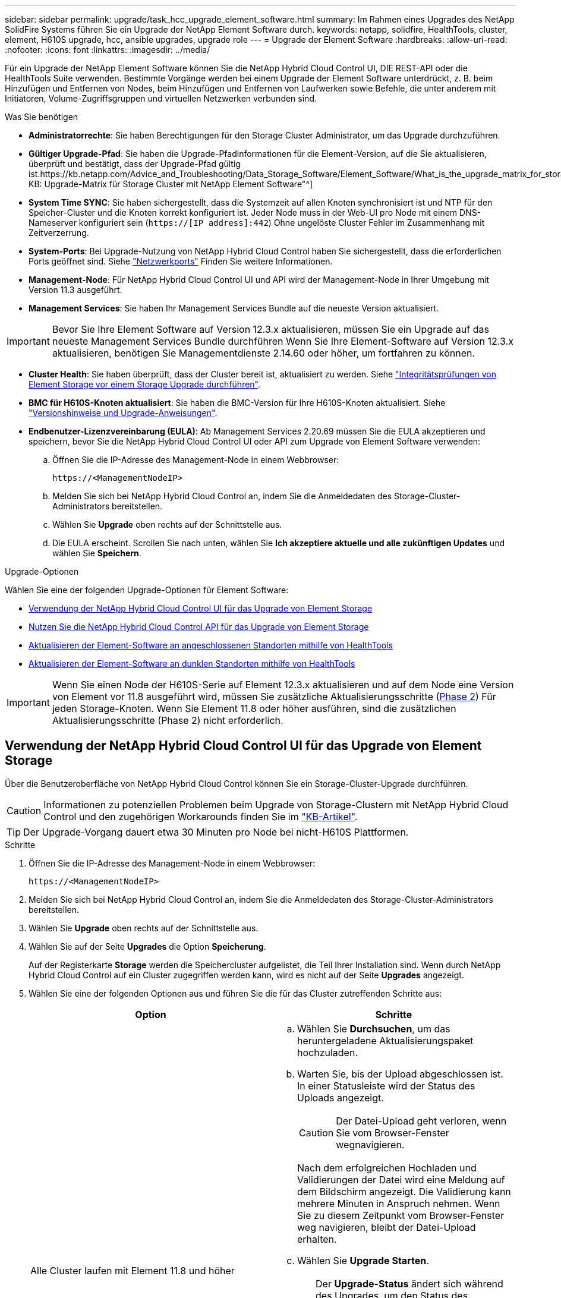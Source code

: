 ---
sidebar: sidebar 
permalink: upgrade/task_hcc_upgrade_element_software.html 
summary: Im Rahmen eines Upgrades des NetApp SolidFire Systems führen Sie ein Upgrade der NetApp Element Software durch. 
keywords: netapp, solidfire, HealthTools, cluster, element, H610S upgrade, hcc, ansible upgrades, upgrade role 
---
= Upgrade der Element Software
:hardbreaks:
:allow-uri-read: 
:nofooter: 
:icons: font
:linkattrs: 
:imagesdir: ../media/


[role="lead"]
Für ein Upgrade der NetApp Element Software können Sie die NetApp Hybrid Cloud Control UI, DIE REST-API oder die HealthTools Suite verwenden. Bestimmte Vorgänge werden bei einem Upgrade der Element Software unterdrückt, z. B. beim Hinzufügen und Entfernen von Nodes, beim Hinzufügen und Entfernen von Laufwerken sowie Befehle, die unter anderem mit Initiatoren, Volume-Zugriffsgruppen und virtuellen Netzwerken verbunden sind.

.Was Sie benötigen
* *Administratorrechte*: Sie haben Berechtigungen für den Storage Cluster Administrator, um das Upgrade durchzuführen.
* *Gültiger Upgrade-Pfad*: Sie haben die Upgrade-Pfadinformationen für die Element-Version, auf die Sie aktualisieren, überprüft und bestätigt, dass der Upgrade-Pfad gültig ist.https://kb.netapp.com/Advice_and_Troubleshooting/Data_Storage_Software/Element_Software/What_is_the_upgrade_matrix_for_storage_clusters_running_NetApp_Element_software%3F["NetApp KB: Upgrade-Matrix für Storage Cluster mit NetApp Element Software"^]
* *System Time SYNC*: Sie haben sichergestellt, dass die Systemzeit auf allen Knoten synchronisiert ist und NTP für den Speicher-Cluster und die Knoten korrekt konfiguriert ist. Jeder Node muss in der Web-UI pro Node mit einem DNS-Nameserver konfiguriert sein (`https://[IP address]:442`) Ohne ungelöste Cluster Fehler im Zusammenhang mit Zeitverzerrung.
* *System-Ports*: Bei Upgrade-Nutzung von NetApp Hybrid Cloud Control haben Sie sichergestellt, dass die erforderlichen Ports geöffnet sind. Siehe link:../storage/reference_prereq_network_port_requirements.html["Netzwerkports"] Finden Sie weitere Informationen.
* *Management-Node*: Für NetApp Hybrid Cloud Control UI und API wird der Management-Node in Ihrer Umgebung mit Version 11.3 ausgeführt.
* *Management Services*: Sie haben Ihr Management Services Bundle auf die neueste Version aktualisiert.



IMPORTANT: Bevor Sie Ihre Element Software auf Version 12.3.x aktualisieren, müssen Sie ein Upgrade auf das neueste Management Services Bundle durchführen Wenn Sie Ihre Element-Software auf Version 12.3.x aktualisieren, benötigen Sie Managementdienste 2.14.60 oder höher, um fortfahren zu können.

* *Cluster Health*: Sie haben überprüft, dass der Cluster bereit ist, aktualisiert zu werden. Siehe link:task_hcc_upgrade_element_prechecks.html["Integritätsprüfungen von Element Storage vor einem Storage Upgrade durchführen"].
* *BMC für H610S-Knoten aktualisiert*: Sie haben die BMC-Version für Ihre H610S-Knoten aktualisiert. Siehe link:https://docs.netapp.com/us-en/hci/docs/rn_H610S_BMC_3.84.07.html["Versionshinweise und Upgrade-Anweisungen"^].
* *Endbenutzer-Lizenzvereinbarung (EULA)*: Ab Management Services 2.20.69 müssen Sie die EULA akzeptieren und speichern, bevor Sie die NetApp Hybrid Cloud Control UI oder API zum Upgrade von Element Software verwenden:
+
.. Öffnen Sie die IP-Adresse des Management-Node in einem Webbrowser:
+
[listing]
----
https://<ManagementNodeIP>
----
.. Melden Sie sich bei NetApp Hybrid Cloud Control an, indem Sie die Anmeldedaten des Storage-Cluster-Administrators bereitstellen.
.. Wählen Sie *Upgrade* oben rechts auf der Schnittstelle aus.
.. Die EULA erscheint. Scrollen Sie nach unten, wählen Sie *Ich akzeptiere aktuelle und alle zukünftigen Updates* und wählen Sie *Speichern*.




.Upgrade-Optionen
Wählen Sie eine der folgenden Upgrade-Optionen für Element Software:

* <<Verwendung der NetApp Hybrid Cloud Control UI für das Upgrade von Element Storage>>
* <<Nutzen Sie die NetApp Hybrid Cloud Control API für das Upgrade von Element Storage>>
* <<Aktualisieren der Element-Software an angeschlossenen Standorten mithilfe von HealthTools>>
* <<Aktualisieren der Element-Software an dunklen Standorten mithilfe von HealthTools>>



IMPORTANT: Wenn Sie einen Node der H610S-Serie auf Element 12.3.x aktualisieren und auf dem Node eine Version von Element vor 11.8 ausgeführt wird, müssen Sie zusätzliche Aktualisierungsschritte (<<Aktualisieren der H610S Storage-Nodes auf Element 12.3.x (Phase 2),Phase 2>>) Für jeden Storage-Knoten. Wenn Sie Element 11.8 oder höher ausführen, sind die zusätzlichen Aktualisierungsschritte (Phase 2) nicht erforderlich.



== Verwendung der NetApp Hybrid Cloud Control UI für das Upgrade von Element Storage

Über die Benutzeroberfläche von NetApp Hybrid Cloud Control können Sie ein Storage-Cluster-Upgrade durchführen.


CAUTION: Informationen zu potenziellen Problemen beim Upgrade von Storage-Clustern mit NetApp Hybrid Cloud Control und den zugehörigen Workarounds finden Sie im https://kb.netapp.com/Advice_and_Troubleshooting/Hybrid_Cloud_Infrastructure/NetApp_HCI/Potential_issues_and_workarounds_when_running_storage_upgrades_using_NetApp_Hybrid_Cloud_Control["KB-Artikel"^].


TIP: Der Upgrade-Vorgang dauert etwa 30 Minuten pro Node bei nicht-H610S Plattformen.

.Schritte
. Öffnen Sie die IP-Adresse des Management-Node in einem Webbrowser:
+
[listing]
----
https://<ManagementNodeIP>
----
. Melden Sie sich bei NetApp Hybrid Cloud Control an, indem Sie die Anmeldedaten des Storage-Cluster-Administrators bereitstellen.
. Wählen Sie *Upgrade* oben rechts auf der Schnittstelle aus.
. Wählen Sie auf der Seite *Upgrades* die Option *Speicherung*.
+
Auf der Registerkarte *Storage* werden die Speichercluster aufgelistet, die Teil Ihrer Installation sind. Wenn durch NetApp Hybrid Cloud Control auf ein Cluster zugegriffen werden kann, wird es nicht auf der Seite *Upgrades* angezeigt.

. Wählen Sie eine der folgenden Optionen aus und führen Sie die für das Cluster zutreffenden Schritte aus:
+
[cols="2*"]
|===
| Option | Schritte 


| Alle Cluster laufen mit Element 11.8 und höher  a| 
.. Wählen Sie *Durchsuchen*, um das heruntergeladene Aktualisierungspaket hochzuladen.
.. Warten Sie, bis der Upload abgeschlossen ist. In einer Statusleiste wird der Status des Uploads angezeigt.
+

CAUTION: Der Datei-Upload geht verloren, wenn Sie vom Browser-Fenster wegnavigieren.

+
Nach dem erfolgreichen Hochladen und Validierungen der Datei wird eine Meldung auf dem Bildschirm angezeigt. Die Validierung kann mehrere Minuten in Anspruch nehmen. Wenn Sie zu diesem Zeitpunkt vom Browser-Fenster weg navigieren, bleibt der Datei-Upload erhalten.

.. Wählen Sie *Upgrade Starten*.
+

TIP: Der *Upgrade-Status* ändert sich während des Upgrades, um den Status des Prozesses anzuzeigen. Es ändert sich auch in Reaktion auf Aktionen, die Sie ergreifen, z. B. die Unterbrechung des Upgrades oder wenn das Upgrade einen Fehler zurückgibt. Siehe <<Statusänderungen des Upgrades>>.

+

NOTE: Während das Upgrade läuft, können Sie die Seite verlassen und zu einem späteren Zeitpunkt zurückkehren, um den Fortschritt zu überwachen. Die Seite aktualisiert den Status und die aktuelle Version nicht dynamisch, wenn die Cluster-Zeile ausgeblendet ist. Die Cluster-Zeile muss erweitert werden, um die Tabelle zu aktualisieren, oder Sie können die Seite aktualisieren.

+
Sie können Protokolle herunterladen, nachdem die Aktualisierung abgeschlossen ist.





| Sie aktualisieren ein H610S Cluster mit Element Version vor 11.8.  a| 
.. Wählen Sie den Dropdown-Pfeil neben dem Cluster aus, das Sie aktualisieren möchten, und wählen Sie aus den verfügbaren Upgrade-Versionen aus.
.. Wählen Sie *Upgrade Starten*. Nach Abschluss des Upgrades werden Sie von der Benutzeroberfläche aufgefordert, Phase 2 des Prozesses auszuführen.
.. Führen Sie die erforderlichen zusätzlichen Schritte (Phase 2) in der aus https://kb.netapp.com/Advice_and_Troubleshooting/Hybrid_Cloud_Infrastructure/H_Series/NetApp_H610S_storage_node_power_off_and_on_procedure["KB-Artikel"^], Und bestätigen Sie in der Benutzeroberfläche, dass Sie Phase 2 abgeschlossen haben.


Sie können Protokolle herunterladen, nachdem die Aktualisierung abgeschlossen ist. Informationen zu den verschiedenen Änderungen des Aktualisierungsstatus finden Sie unter <<Statusänderungen des Upgrades>>.

|===




=== Statusänderungen des Upgrades

Hier sind die verschiedenen Status, in denen die Spalte *Upgrade Status* in der UI vor, während und nach dem Upgrade-Prozess angezeigt wird:

[cols="2*"]
|===
| Upgrade-Status | Beschreibung 


| Auf dem aktuellen Stand | Der Cluster wurde auf die aktuellste verfügbare Element Version aktualisiert. 


| Verfügbare Versionen | Neuere Versionen von Element und/oder Storage Firmware stehen für ein Upgrade zur Verfügung. 


| In Bearbeitung | Das Upgrade läuft. In einer Statusleiste wird der Aktualisierungsstatus angezeigt. Auf dem Bildschirm werden zudem Fehler auf Node-Ebene angezeigt und die Node-ID jedes Node im Cluster wird angezeigt, wenn das Upgrade fortschreitet. Sie können den Status jedes Knotens über die Element-UI oder das NetApp Element Plug-in für vCenter Server UI überwachen. 


| Anhalten Des Upgrades | Sie können das Upgrade anhalten. Je nach Status des Upgrade-Prozesses kann der Pause-Vorgang erfolgreich oder fehlgeschlagen sein. Es wird eine UI-Eingabeaufforderung angezeigt, in der Sie aufgefordert werden, den Pause-Vorgang zu bestätigen. Um sicherzustellen, dass sich das Cluster vor dem Anhalten eines Upgrades an einem sicheren Ort befindet, kann es bis zu zwei Stunden dauern, bis der Upgrade-Vorgang vollständig angehalten ist. Um das Upgrade fortzusetzen, wählen Sie *Fortsetzen*. 


| Angehalten | Sie haben das Upgrade angehalten. Wählen Sie *Fortsetzen*, um den Prozess fortzusetzen. 


| Fehler | Während des Upgrades ist ein Fehler aufgetreten. Sie können das Fehlerprotokoll herunterladen und an den NetApp Support senden. Nachdem Sie den Fehler behoben haben, können Sie zur Seite zurückkehren und *Fortsetzen* wählen. Wenn Sie das Upgrade fortsetzen, geht die Statusleiste einige Minuten lang zurück, während das System die Zustandsprüfung ausführt und den aktuellen Status des Upgrades überprüft. 


| Füllen Sie das Follow-up aus | Nur für H610S Nodes, die ein Upgrade von Element Version vor 11.8 durchführen. Nachdem Phase 1 des Upgrade-Vorgangs abgeschlossen ist, werden Sie in diesem Zustand aufgefordert, Phase 2 des Upgrades auszuführen (siehe https://kb.netapp.com/Advice_and_Troubleshooting/Hybrid_Cloud_Infrastructure/H_Series/NetApp_H610S_storage_node_power_off_and_on_procedure["KB-Artikel"^]). Nachdem Sie Phase 2 abgeschlossen und bestätigt haben, dass Sie den Vorgang abgeschlossen haben, ändert sich der Status auf *bis Datum*. 
|===


== Nutzen Sie die NetApp Hybrid Cloud Control API für das Upgrade von Element Storage

Mit APIs können Storage-Nodes in einem Cluster auf die neueste Element Softwareversion aktualisiert werden. Sie können ein Automatisierungstool Ihrer Wahl zum Ausführen der APIs verwenden. Der hier dokumentierte API-Workflow nutzt die REST-API-UI, die am Management-Node verfügbar ist.

.Schritte
. Laden Sie das Storage-Upgrade-Paket auf ein Gerät herunter, auf das der Management-Node zugreifen kann.
+
Wechseln Sie zur Element Software https://mysupport.netapp.com/site/products/all/details/element-software/downloads-tab["download-Seite"^] Und laden Sie das neueste Storage-Node-Image herunter.

. Laden Sie das Storage-Upgrade-Paket auf den Management-Node hoch:
+
.. Öffnen Sie die REST-API-UI für den Management-Node:
+
[listing]
----
https://<ManagementNodeIP>/package-repository/1/
----
.. Wählen Sie *autorisieren* aus, und füllen Sie Folgendes aus:
+
... Geben Sie den Benutzernamen und das Passwort für den Cluster ein.
... Geben Sie die Client-ID als ein `mnode-client`.
... Wählen Sie *autorisieren*, um eine Sitzung zu starten.
... Schließen Sie das Autorisierungsfenster.


.. Wählen Sie in DER REST API-Benutzeroberfläche *POST /Packages* aus.
.. Wählen Sie *Probieren Sie es aus*.
.. Wählen Sie *Durchsuchen* und wählen Sie das Aktualisierungspaket aus.
.. Wählen Sie *Ausführen*, um den Upload zu initiieren.
.. Kopieren Sie die Paket-ID aus der Antwort, und speichern Sie sie (`"id"`) Für den Einsatz in einem späteren Schritt.


. Überprüfen Sie den Status des Uploads.
+
.. Wählen Sie in DER REST-API-Benutzeroberfläche *GET​ /packages​/{id}​/Status* aus.
.. Wählen Sie *Probieren Sie es aus*.
.. Geben Sie die Paket-ID ein, die Sie im vorherigen Schritt in *id* kopiert haben.
.. Wählen Sie *Ausführen*, um die Statusanforderung zu initiieren.
+
Die Antwort zeigt an `state` Als `SUCCESS` Nach Abschluss.



. Suchen Sie die Storage Cluster ID:
+
.. Öffnen Sie die REST-API-UI für den Management-Node:
+
[listing]
----
https://<ManagementNodeIP>/inventory/1/
----
.. Wählen Sie *autorisieren* aus, und füllen Sie Folgendes aus:
+
... Geben Sie den Benutzernamen und das Passwort für den Cluster ein.
... Geben Sie die Client-ID als ein `mnode-client`.
... Wählen Sie *autorisieren*, um eine Sitzung zu starten.
... Schließen Sie das Autorisierungsfenster.


.. Wählen Sie in DER REST API-Benutzeroberfläche *GET /Installations* aus.
.. Wählen Sie *Probieren Sie es aus*.
.. Wählen Sie *Ausführen*.
.. Kopieren Sie als Antwort die Installations-Asset-ID (`"id"`).
.. Wählen Sie in DER REST-API-UI *GET /installations/{id}* aus.
.. Wählen Sie *Probieren Sie es aus*.
.. Fügen Sie die Installations-Asset-ID in das Feld *id* ein.
.. Wählen Sie *Ausführen*.
.. Kopieren Sie aus der Antwort die Storage-Cluster-ID und speichern Sie sie (`"id"`) Des Clusters Sie beabsichtigen, für die Verwendung in einem späteren Schritt zu aktualisieren.


. Führen Sie das Storage-Upgrade aus:
+
.. Öffnen Sie die Storage REST API-UI auf dem Management-Node:
+
[listing]
----
https://<ManagementNodeIP>/storage/1/
----
.. Wählen Sie *autorisieren* aus, und füllen Sie Folgendes aus:
+
... Geben Sie den Benutzernamen und das Passwort für den Cluster ein.
... Geben Sie die Client-ID als ein `mnode-client`.
... Wählen Sie *autorisieren*, um eine Sitzung zu starten.
... Schließen Sie das Autorisierungsfenster.


.. Wählen Sie *POST/Upgrades*.
.. Wählen Sie *Probieren Sie es aus*.
.. Geben Sie die Paket-ID des Upgrades in das Feld Parameter ein.
.. Geben Sie im Parameterfeld die Storage-Cluster-ID ein.
+
Die Nutzlast sollte wie im folgenden Beispiel aussehen:

+
[listing]
----
{
  "config": {},
  "packageId": "884f14a4-5a2a-11e9-9088-6c0b84e211c4",
  "storageId": "884f14a4-5a2a-11e9-9088-6c0b84e211c4"
}
----
.. Wählen Sie *Ausführen*, um das Upgrade zu initiieren.
+
Die Antwort sollte den Status als angeben `initializing`:

+
[listing]
----
{
  "_links": {
    "collection": "https://localhost:442/storage/upgrades",
    "self": "https://localhost:442/storage/upgrades/3fa85f64-1111-4562-b3fc-2c963f66abc1",
    "log": https://localhost:442/storage/upgrades/3fa85f64-1111-4562-b3fc-2c963f66abc1/log
  },
  "storageId": "114f14a4-1a1a-11e9-9088-6c0b84e200b4",
  "upgradeId": "334f14a4-1a1a-11e9-1055`-6c0b84e2001b4",
  "packageId": "774f14a4-1a1a-11e9-8888-6c0b84e200b4",
  "config": {},
  "state": "initializing",
  "status": {
    "availableActions": [
      "string"
    ],
    "message": "string",
    "nodeDetails": [
      {
        "message": "string",
        "step": "NodePreStart",
        "nodeID": 0,
        "numAttempt": 0
      }
    ],
    "percent": 0,
    "step": "ClusterPreStart",
    "timestamp": "2020-04-21T22:10:57.057Z",
    "failedHealthChecks": [
      {
        "checkID": 0,
        "name": "string",
        "displayName": "string",
        "passed": true,
        "kb": "string",
        "description": "string",
        "remedy": "string",
        "severity": "string",
        "data": {},
        "nodeID": 0
      }
    ]
  },
  "taskId": "123f14a4-1a1a-11e9-7777-6c0b84e123b2",
  "dateCompleted": "2020-04-21T22:10:57.057Z",
  "dateCreated": "2020-04-21T22:10:57.057Z"
}
----
.. Kopieren Sie die Upgrade-ID (`"upgradeId"`Das ist Teil der Antwort.


. Überprüfen Sie den Aktualisierungsfortschritt und die Ergebnisse:
+
.. Wählen Sie *GET ​/Upgrades/{upgradeId}* aus.
.. Wählen Sie *Probieren Sie es aus*.
.. Geben Sie die Upgrade-ID des vorherigen Schritts in *UpgradeId* ein.
.. Wählen Sie *Ausführen*.
.. Führen Sie einen der folgenden Schritte aus, wenn während des Upgrades Probleme oder besondere Anforderungen auftreten:
+
[cols="2*"]
|===
| Option | Schritte 


| Sie müssen Probleme mit dem Cluster-Systemzustand aufgrund von korrigieren `failedHealthChecks` Nachricht im Antwortkörper.  a| 
... Gehen Sie zu dem für jedes Problem angegebenen KB-Artikel oder führen Sie das angegebene Heilmittel aus.
... Wenn ein KB angegeben wird, führen Sie den im entsprechenden KB-Artikel beschriebenen Prozess aus.
... Nachdem Sie Clusterprobleme behoben haben, authentifizieren Sie sich bei Bedarf erneut und wählen Sie *PUT ​/Upgrades/{UpgradeId}* aus.
... Wählen Sie *Probieren Sie es aus*.
... Geben Sie die Upgrade-ID des vorherigen Schritts in *UpgradeId* ein.
... Eingabe `"action":"resume"` Im Anforderungsgremium.
+
[listing]
----
{
  "action": "resume"
}
----
... Wählen Sie *Ausführen*.




| Sie müssen das Upgrade unterbrechen, da das Wartungsfenster geschlossen wird oder aus einem anderen Grund.  a| 
... Bei Bedarf erneut authentifizieren und *PUT ​/Upgrades/{UpgradeId}* auswählen.
... Wählen Sie *Probieren Sie es aus*.
... Geben Sie die Upgrade-ID des vorherigen Schritts in *UpgradeId* ein.
... Eingabe `"action":"pause"` Im Anforderungsgremium.
+
[listing]
----
{
  "action": "pause"
}
----
... Wählen Sie *Ausführen*.




| Wenn Sie ein H610S Cluster mit einer Elementversion vor 11.8 aktualisieren, wird der Status angezeigt `finishedNeedsAck` Im Reaktionskörper. Für jeden H610S Storage-Node müssen Sie zusätzliche Upgrade-Schritte (Phase 2) durchführen.  a| 
... Siehe <<Aktualisieren der H610S Storage-Nodes auf Element 12.3.x (Phase 2)>> Und schließen Sie den Prozess für jeden Node ab.
... Bei Bedarf erneut authentifizieren und *PUT ​/Upgrades/{UpgradeId}* auswählen.
... Wählen Sie *Probieren Sie es aus*.
... Geben Sie die Upgrade-ID des vorherigen Schritts in *UpgradeId* ein.
... Eingabe `"action":"acknowledge"` Im Anforderungsgremium.
+
[listing]
----
{
  "action": "acknowledge"
}
----
... Wählen Sie *Ausführen*.


|===
.. Führen Sie die *GET ​/Upgrades/{upgradeId}* API nach Bedarf mehrmals aus, bis der Prozess abgeschlossen ist.
+
Während des Upgrades, die `status` Zeigt an `running` Wenn keine Fehler aufgetreten sind. Wenn jeder Node aktualisiert wird, wird der `step` Wertänderungen an `NodeFinished`.

+
Das Upgrade wurde erfolgreich abgeschlossen, wenn der abgeschlossen wurde `percent` Wert ist `100` Und das `state` Zeigt an `finished`.







== Was geschieht bei einem Upgrade mit NetApp Hybrid Cloud Control

Wenn während eines Upgrades ein Laufwerk oder ein Node ausfällt, zeigt die Element-UI Clusterfehler an. Der Upgrade-Prozess setzt nicht auf den nächsten Node fort und wartet auf die Behebung der Cluster-Fehler. Die Fortschrittsleiste in der UI zeigt an, dass das Upgrade auf die Behebung der Cluster-Fehler wartet. In dieser Phase funktioniert die Auswahl von *Pause* in der Benutzeroberfläche nicht, da das Upgrade wartet, bis der Cluster wieder gesund ist. Sie müssen NetApp Support beauftragen, die Fehleruntersuchung zu unterstützen.

NetApp Hybrid Cloud Control verfügt über eine festgelegte Wartezeit von drei Stunden. In diesem Fall kann es zu einem der folgenden Szenarien kommen:

* Die Behebung von Clusterfehlern erfolgt innerhalb des dreistündigen Zeitfensters und das Upgrade wird fortgesetzt. Sie müssen in diesem Szenario keine Maßnahmen ergreifen.
* Das Problem besteht nach drei Stunden weiter, und der Aktualisierungsstatus zeigt *Fehler* mit einem roten Banner an. Sie können das Upgrade fortsetzen, indem Sie nach der Behebung des Problems *Fortsetzen* auswählen.
* Der NetApp Support hat festgestellt, dass das Upgrade vorübergehend abgebrochen werden muss, damit Korrekturmaßnahmen vor dem dreistündigen Fenster durchgeführt werden können. Der Support verwendet die API, um das Upgrade abzubrechen.



CAUTION: Wenn das Cluster-Upgrade abgebrochen wird, während ein Node aktualisiert wird, kann dies dazu führen, dass die Laufwerke nicht ordnungsgemäß vom Node entfernt werden. Wenn die Laufwerke unnormal entfernt werden, muss das Hinzufügen der Laufwerke während eines Upgrades manuell durch den NetApp Support erfolgen. Der Node kann länger dauern, um Firmware-Updates durchzuführen oder Aktivitäten zur Synchronisierung nach dem Update durchzuführen. Wenn der Upgrade-Fortschritt blockiert wird, wenden Sie sich an den NetApp Support.



== Aktualisieren der Element-Software an angeschlossenen Standorten mithilfe von HealthTools

.Schritte
. Laden Sie das Storage-Upgrade-Paket herunter und gehen Sie zu Element Software https://mysupport.netapp.com/site/products/all/details/element-software/downloads-tab["download-Seite"^] Und laden Sie das neueste Storage-Node-Image auf ein Gerät herunter, das nicht auf den Management-Node abgeht.
+

NOTE: Für ein Upgrade der Element Storage-Software ist die neueste Version von HealthTools erforderlich.

. Kopieren Sie die ISO-Datei auf den Management-Node an einem zugänglichen Speicherort wie /tmp.
+
Wenn Sie die ISO-Datei hochladen, stellen Sie sicher, dass sich der Name der Datei nicht ändert, da andernfalls spätere Schritte fehlschlagen.

. *Optional*: Laden Sie die ISO vom Management-Knoten auf die Cluster-Knoten vor dem Upgrade herunter.
+
Dieser Schritt reduziert die Upgrade-Zeit, indem die ISO vor dem Staging der Storage-Nodes vor dem Ausführen weiterer interner Prüfungen durchgeführt wird, um sicherzustellen, dass das Cluster sich in einem guten Zustand befindet, das aktualisiert werden muss. Durch diesen Vorgang wird das Cluster nicht in den „Upgrade“-Modus versetzt oder es werden keine Cluster-Vorgänge eingeschränkt.

+
[listing]
----
sfinstall <MVIP> -u <cluster_username> <path-toinstall-file-ISO> --stage
----
+

NOTE: Lassen Sie das Passwort in der Befehlszeile aus, damit die Eingabe möglich ist `sfinstall` Um die Informationen aufzurufen. Fügen Sie bei Passwörtern, die Sonderzeichen enthalten, einen umgekehrten Schrägstrich hinzu (`\`) Vor jedem besonderen Charakter. Beispiel: `mypass!@1` Muss als eingegeben werden `mypass\!\@`.

+
*Beispiel* Siehe folgenden Beispieleingang:

+
[listing]
----
sfinstall 10.117.0.244 -u admin /tmp/solidfire-rtfisodium-11.0.0.345.iso --stage
----
+
Die Ausgabe für das Beispiel zeigt das `sfinstall` Versucht zu überprüfen, ob eine neuere Version von `sfinstall` Ist verfügbar:

+
[listing]
----
sfinstall 10.117.0.244 -u admin
/tmp/solidfire-rtfisodium-11.0.0.345.iso 2018-10-01 16:52:15:
Newer version of sfinstall available.
This version: 2018.09.01.130, latest version: 2018.06.05.901.
The latest version of the HealthTools can be downloaded from:
https:// mysupport.netapp.com/NOW/cgi-bin/software/
or rerun with --skip-version-check
----
+
Im folgenden Beispielauszug aus einer erfolgreichen Vorphase:

+

NOTE: Nach Abschluss der Probedurchläufe wird die Meldung angezeigt `Storage Node Upgrade Staging Successful` Nach dem Upgrade-Ereignis.

+
[listing]
----
flabv0004 ~ # sfinstall -u admin
10.117.0.87 solidfire-rtfi-sodium-patch3-11.3.0.14171.iso --stage
2019-04-03 13:19:58: sfinstall Release Version: 2019.01.01.49 Management Node Platform:
Ember Revision: 26b042c3e15a Build date: 2019-03-12 18:45
2019-04-03 13:19:58: Checking connectivity to MVIP 10.117.0.87
2019-04-03 13:19:58: Checking connectivity to node 10.117.0.86
2019-04-03 13:19:58: Checking connectivity to node 10.117.0.87
...
2019-04-03 13:19:58: Successfully connected to cluster and all nodes
...
2019-04-03 13:20:00: Do you want to continue? ['Yes', 'No']: Yes
...
2019-04-03 13:20:55: Staging install pack on cluster nodes
2019-04-03 13:20:55: newVersion: 11.3.0.14171
2019-04-03 13:21:01: nodeToStage: nlabp2814, nlabp2815, nlabp2816, nlabp2813
2019-04-03 13:21:02: Staging Node nlabp2815 mip=[10.117.0.87] nodeID=[2] (1 of 4 nodes)
2019-04-03 13:21:02: Node Upgrade serving image at
http://10.117.0.204/rtfi/solidfire-rtfisodium-
patch3-11.3.0.14171/filesystem.squashfs
...
2019-04-03 13:25:40: Staging finished. Repeat the upgrade command without the --stage option to start the upgrade.
----
+
Die gestaffelte ISOs werden nach Abschluss des Upgrades automatisch gelöscht. Wenn das Upgrade jedoch nicht gestartet wurde und neu erstellt werden muss, können ISOs mithilfe des Befehls manuell destuliert werden:

+
`sfinstall <MVIP> -u <cluster_username> --destage`

+
Nach dem Start des Upgrades steht die Option Absetzen nicht mehr zur Verfügung.

. Starten Sie das Upgrade mit `sfinstall` Befehl und der Pfad zur ISO-Datei:
+
`sfinstall <MVIP> -u <cluster_username> <path-toinstall-file-ISO>`

+
*Beispiel*

+
Der folgende Beispiel-Eingabebefehl kann abgerufen werden:

+
[listing]
----
sfinstall 10.117.0.244 -u admin /tmp/solidfire-rtfi-sodium-11.0.0.345.iso
----
+
Die Ausgabe für das Beispiel zeigt das `sfinstall` Versucht zu überprüfen, ob eine neuere Version von `sfinstall` Ist verfügbar:

+
[listing]
----
sfinstall 10.117.0.244 -u admin /tmp/solidfire-rtfi-sodium-11.0.0.345.iso
2018-10-01 16:52:15: Newer version of sfinstall available.
This version: 2018.09.01.130, latest version: 2018.06.05.901.
The latest version of the HealthTools can be downloaded from:
https://mysupport.netapp.com/NOW/cgi-bin/software/ or rerun with --skip-version-check
----
+
Im folgenden Beispiel ist ein Auszug aus einem erfolgreichen Upgrade zu sehen. Mit Upgrade-Ereignissen können Sie den Fortschritt des Upgrades überwachen.

+
[listing]
----
# sfinstall 10.117.0.161 -u admin solidfire-rtfi-sodium-11.0.0.761.iso
2018-10-11 18:28
Checking connectivity to MVIP 10.117.0.161
Checking connectivity to node 10.117.0.23
Checking connectivity to node 10.117.0.24
...
Successfully connected to cluster and all nodes
###################################################################
You are about to start a new upgrade
10.117.0.161
10.3.0.161
solidfire-rtfi-sodium-11.0.0.761.iso
Nodes:
10.117.0.23 nlabp1023 SF3010 10.3.0.161
10.117.0.24 nlabp1025 SF3010 10.3.0.161
10.117.0.26 nlabp1027 SF3010 10.3.0.161
10.117.0.28 nlabp1028 SF3010 10.3.0.161
###################################################################
Do you want to continue? ['Yes', 'No']: yes
...
Watching for new network faults. Existing fault IDs are set([]).
Checking for legacy network interface names that need renaming
Upgrading from 10.3.0.161 to 11.0.0.761 upgrade method=rtfi
Waiting 300 seconds for cluster faults to clear
Waiting for caches to fall below threshold
...
Installing mip=[10.117.0.23] nodeID=[1] (1 of 4 nodes)
Starting to move primaries.
Loading volume list
Moving primary slice=[7] away from mip[10.117.0.23] nodeID[1] ssid[11] to new ssid[15]
Moving primary slice=[12] away from mip[10.117.0.23] nodeID[1] ssid[11] to new ssid[15]
...
Installing mip=[10.117.114.24] nodeID=[2] (2 of 4 nodes)
Starting to move primaries.
Loading volume list
Moving primary slice=[5] away from mip[10.117.114.24] nodeID[2] ssid[7] to new ssid[11]
...
Install of solidfire-rtfi-sodium-11.0.0.761 complete.
Removing old software
No staged builds present on nodeID=[1]
No staged builds present on nodeID=[2]
...
Starting light cluster block service check
----



IMPORTANT: Wenn Sie einen Node der H610S-Serie auf Element 12.3.x aktualisieren und auf dem Node eine Version von Element vor 11.8 ausgeführt wird, müssen Sie zusätzliche Aktualisierungsschritte (<<Aktualisieren der H610S Storage-Nodes auf Element 12.3.x (Phase 2),Phase 2>>) Für jeden Storage-Knoten. Wenn Sie Element 11.8 oder höher ausführen, sind die zusätzlichen Aktualisierungsschritte (Phase 2) nicht erforderlich.



== Aktualisieren der Element-Software an dunklen Standorten mithilfe von HealthTools

Sie können die HealthTools-Suite verwenden, um die NetApp Element-Software an einem dunklen Standort zu aktualisieren, der keine externe Verbindung hat.

.Was Sie benötigen
. Wechseln Sie zur Element Software https://mysupport.netapp.com/site/products/all/details/element-software/downloads-tab["download-Seite"^].
. Wählen Sie das richtige Software-Release aus, und laden Sie das neueste Speicher-Node-Image auf einen Computer herunter, der nicht der Management-Node ist.
+

NOTE: Für ein Upgrade der Element Storage-Software ist die neueste Version von HealthTools erforderlich.

. Hier herunterladen https://library.netapp.com/ecm/ecm_get_file/ECMLP2840740["JSON-Datei"^]  Von der NetApp Support Site auf einem Computer, der nicht der Management-Node ist, und benennen Sie ihn in um `metadata.json`.
. Kopieren Sie die ISO-Datei auf den Management-Node an einem zugänglichen Speicherort wie `/tmp`.
+

TIP: Sie können dies mit, z. B. SCP, tun. Wenn Sie die ISO-Datei hochladen, stellen Sie sicher, dass sich der Name der Datei nicht ändert, da andernfalls spätere Schritte fehlschlagen.



.Schritte
. Führen Sie die aus `sfupdate-healthtools` Befehl:
+
[listing]
----
sfupdate-healthtools <path-to-healthtools-package>
----
. Überprüfen Sie die installierte Version:
+
[listing]
----
sfupdate-healthtools -v
----
. Überprüfen Sie die neueste Version mit der JSON-Metadatendatei:
+
[listing]
----
sfupdate-healthtools -l --metadata=<path-to-metadata-json>
----
. Stellen Sie sicher, dass der Cluster bereit ist:
+
[listing]
----
sudo sfupgradecheck -u <cluster_username> -p <cluster_password> MVIP --metadata=<path-to-metadata-json>
----
. Führen Sie die aus `sfinstall` Befehl mit dem Pfad zur ISO-Datei und der JSON-Metadatendatei:
+
[listing]
----
sfinstall -u <cluster_username> <MVIP> <path-toinstall-file-ISO> --metadata=<path-to-metadata-json-file>
----
+
Der folgende Beispiel-Eingabebefehl kann abgerufen werden:

+
[listing]
----
sfinstall -u admin 10.117.78.244 /tmp/solidfire-rtfi-11.3.0.345.iso --metadata=/tmp/metadata.json
----
+
*Optional* Sie können die hinzufügen `--stage` Fahne an den `sfinstall` Befehl zum Vorstellen des Upgrades im Voraus.




IMPORTANT: Wenn Sie einen Node der H610S-Serie auf Element 12.3.x aktualisieren und auf dem Node eine Version von Element vor 11.8 ausgeführt wird, müssen Sie zusätzliche Aktualisierungsschritte (<<Aktualisieren der H610S Storage-Nodes auf Element 12.3.x (Phase 2),Phase 2>>) Für jeden Storage-Knoten. Wenn Sie Element 11.8 oder höher ausführen, sind die zusätzlichen Aktualisierungsschritte (Phase 2) nicht erforderlich.



== Was passiert, wenn ein Upgrade mit HealthTools fehlschlägt

Falls das Software-Upgrade fehlschlägt, können Sie das Upgrade unterbrechen.


TIP: Sie sollten ein Upgrade nur mit Strg+C unterbrechen Dadurch kann sich das System selbst reinigen.

Wenn `sfinstall` Wartet auf Behebung von Clusterfehlern und falls ein Ausfall dazu führt, dass die Störungen `sfinstall` Fahren Sie nicht mit dem nächsten Node fort.

.Schritte
. Sie sollten aufhören `sfinstall` Mit Strg+C.
. Wenden Sie sich an den NetApp Support, um bei der Fehleranalyse zu helfen.
. Setzen Sie das Upgrade mit dem gleichen fort `sfinstall` Befehl.
. Wenn ein Upgrade mithilfe von Strg+C angehalten wird, wählen Sie eine der folgenden Optionen aus, wenn das Upgrade einen Node aktualisiert.
+
** *Wait*: Lassen Sie den aktuell aufrüsterenden Knoten fertig, bevor Sie die Cluster-Konstanten zurücksetzen.
** *Weiter*: Setzen Sie das Upgrade fort, das die Pause abgebrochen.
** *Abbrechen*: Setzen Sie die Cluster-Konstanten zurück und brechen Sie das Upgrade sofort ab.
+

NOTE: Wenn das Cluster-Upgrade abgebrochen wird, während ein Node aktualisiert wird, kann dies dazu führen, dass die Laufwerke nicht ordnungsgemäß vom Node entfernt werden. Wenn die Laufwerke unnormal entfernt werden, muss das Hinzufügen der Laufwerke während eines Upgrades manuell durch den NetApp Support erfolgen. Der Node kann länger dauern, um Firmware-Updates durchzuführen oder Aktivitäten zur Synchronisierung nach dem Update durchzuführen. Wenn der Upgrade-Fortschritt blockiert wird, wenden Sie sich an den NetApp Support.







== Aktualisieren der H610S Storage-Nodes auf Element 12.3.x (Phase 2)

Wenn Sie einen Node der H610S Serie auf Element 12.3.x aktualisieren und auf dem Node eine Version von Element vor 11.8 ausgeführt wird, umfasst der Upgrade-Prozess zwei Phasen.

Phase 1, die zuerst durchgeführt wird, folgt den gleichen Schritten wie die Standardaktualisierung auf Element 12.3.x Prozess. Es installiert Element Software und alle 5 Firmware-Updates einzeln für das Cluster einzeln und nacheinander. Aufgrund der Firmware-Nutzlast beträgt der Prozess ca. 1.5 bis 2 Stunden pro H610S Node, einschließlich eines einzelnen Kaltstarts am Ende des Upgrades für jeden Node.

Phase 2 beinhaltet die Schritte zum vollständigen Herunterfahren des Nodes und zum Trennen der Stromversorgung für jeden H610S-Node, der in einem erforderlich beschrieben ist https://kb.netapp.com/Advice_and_Troubleshooting/Hybrid_Cloud_Infrastructure/H_Series/NetApp_H610S_storage_node_power_off_and_on_procedure["KB"^]. Diese Phase wird voraussichtlich ca. eine Stunde pro H610S Node dauern.


IMPORTANT: Nach Abschluss von Phase 1 werden vier der fünf Firmware-Updates während des Kaltstarts auf jedem H610S-Knoten aktiviert. Die komplexe CPLD-Firmware (Programmable Logic Device) erfordert jedoch eine komplette Stromabschaltung und eine erneute Verbindung, um vollständig zu installieren. Das CPLD-Firmware-Update schützt vor NVDIMM-Ausfällen und beim Entfernen von Metadaten-Laufwerken während eines späteren Neustarts oder aus- und Einschaltzyklen. Dieses Power-Reset wird etwa eine Stunde pro H610S Node dauern. Sie müssen den Knoten herunterfahren, Netzkabel entfernen oder die Stromversorgung über eine intelligente PDU trennen, ca. 3 Minuten warten und die Stromversorgung wieder anschließen.

.Bevor Sie beginnen
* Sie haben Phase 1 des H610S-Upgrade-Prozesses abgeschlossen und ein Upgrade Ihrer Storage-Nodes unter Verwendung eines der standardmäßigen Element Storage-Upgrade-Verfahren durchgeführt.



NOTE: Phase 2 erfordert Personal vor Ort.

.Schritte
. (Phase 2) Abschließen des Kaltstarts für jeden H610S-Node im Cluster:



NOTE: Wenn der Cluster auch keine H610S-Nodes aufweist, sind diese Nodes ohne H610S von Phase 2 ausgenommen und müssen nicht heruntergefahren oder die Stromversorgung getrennt werden.

. Wenden Sie sich an den NetApp Support, um Hilfe zu erhalten und ein Upgrade zu planen.
. Befolgen Sie das in dieser Phase 2-Upgrade-Verfahren https://kb.netapp.com/Advice_and_Troubleshooting/Hybrid_Cloud_Infrastructure/H_Series/NetApp_H610S_storage_node_power_off_and_on_procedure["KB"^] Dies ist zum Abschluss eines Upgrades für jeden H610S Node erforderlich.


[discrete]
== Weitere Informationen

* https://docs.netapp.com/us-en/element-software/index.html["Dokumentation von SolidFire und Element Software"]
* https://docs.netapp.com/us-en/vcp/index.html["NetApp Element Plug-in für vCenter Server"^]

